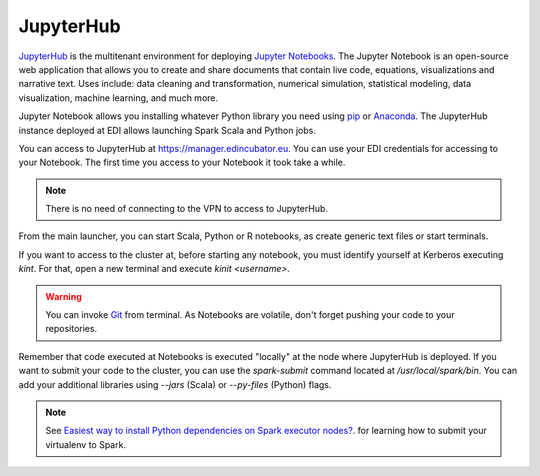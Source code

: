 JupyterHub
==========

`JupyterHub <http://jupyter.org/hub>`_ is the multitenant environment for
deploying `Jupyter Notebooks <http://jupyter.org/index.html>`_. The Jupyter
Notebook is an open-source web application that allows you to create and
share documents that contain live code, equations, visualizations and narrative
text. Uses include: data cleaning and transformation, numerical simulation,
statistical modeling, data visualization, machine learning, and much more.

Jupyter Notebook allows you installing whatever Python library you need using
`pip <https://pypi.org/project/pip/>`_ or
`Anaconda <https://www.anaconda.com/>`_. The JupyterHub instance deployed at
EDI allows launching Spark Scala and Python jobs.

You can access to JupyterHub at `<https://manager.edincubator.eu>`_. You can
use your EDI credentials for accessing to your Notebook. The first time you
access to your Notebook it took take a while.

.. note::

  There is no need of connecting to the VPN to access to JupyterHub.


.. image:: img/jupyterhub-login.png

From the main launcher, you can start Scala, Python or R notebooks, as create
generic text files or start terminals.

.. image:: img/jupyterhub-launcher.png

If you want to access to the cluster at, before starting any notebook, you must
identify yourself at Kerberos executing `kint`. For that, open a new terminal
and execute `kinit <username>`.

.. image:: img/jupyterhub-terminal.png

.. warning::

  You can invoke `Git <https://git-scm.com/>`_ from terminal. As Notebooks are
  volatile, don't forget pushing your code to your repositories.

Remember that code executed at Notebooks is executed "locally" at the node
where JupyterHub is deployed. If you want to submit your code to the cluster,
you can use the `spark-submit` command located at `/usr/local/spark/bin`. You
can add your additional libraries using `--jars` (Scala) or `--py-files` (Python)
flags.

.. note::

  See `Easiest way to install Python dependencies on Spark executor nodes? <https://stackoverflow.com/questions/29495435/easiest-way-to-install-python-dependencies-on-spark-executor-nodes/35712779#35712779>`_.
  for learning how to submit your virtualenv to Spark.

